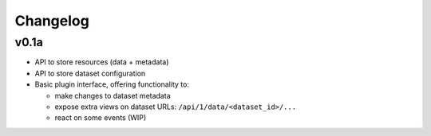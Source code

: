 Changelog
#########

v0.1a
=====

- API to store resources (data + metadata)
- API to store dataset configuration
- Basic plugin interface, offering functionality to:

  - make changes to dataset metadata
  - expose extra views on dataset URLs: ``/api/1/data/<dataset_id>/...``
  - react on some events (WIP)
